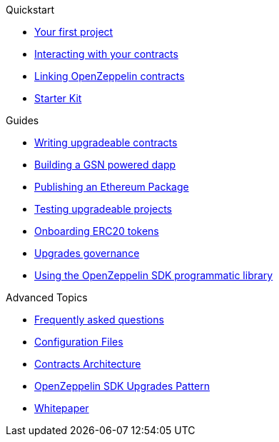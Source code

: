 .Quickstart
* xref:first.adoc[Your first project]
* xref:interacting.adoc[Interacting with your contracts]
* xref:linking.adoc[Linking OpenZeppelin contracts]
* xref:zepkit.adoc[Starter Kit]

.Guides
* xref:writing-contracts.adoc[Writing upgradeable contracts]
* xref:gsn-dapp.adoc[Building a GSN powered dapp]
* xref:publish.adoc[Publishing an Ethereum Package]
* xref:testing.adoc[Testing upgradeable projects]
* xref:erc20-onboarding.adoc[Onboarding ERC20 tokens]
* xref:upgrades-governance.adoc[Upgrades governance]
* xref:zos-lib.adoc[Using the OpenZeppelin SDK programmatic library]

.Advanced Topics
* xref:faq.adoc[Frequently asked questions]
* xref:configuration.adoc[Configuration Files]
* xref:architecture.adoc[Contracts Architecture]
* xref:pattern.adoc[OpenZeppelin SDK Upgrades Pattern]
* xref:whitepaper.adoc[Whitepaper]
